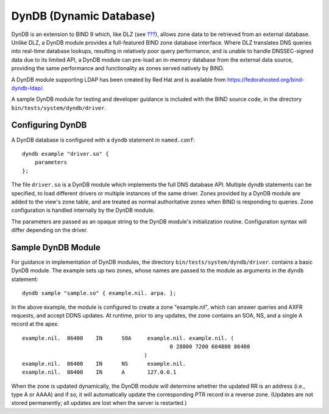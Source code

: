 .. 
   Copyright (C) Internet Systems Consortium, Inc. ("ISC")
   
   This Source Code Form is subject to the terms of the Mozilla Public
   License, v. 2.0. If a copy of the MPL was not distributed with this
   file, You can obtain one at http://mozilla.org/MPL/2.0/.
   
   See the COPYRIGHT file distributed with this work for additional
   information regarding copyright ownership.

.. _dyndb-info:

DynDB (Dynamic Database)
========================

DynDB is an extension to BIND 9 which, like DLZ (see
`??? <#dlz-info>`__), allows zone data to be retrieved from an external
database. Unlike DLZ, a DynDB module provides a full-featured BIND zone
database interface. Where DLZ translates DNS queries into real-time
database lookups, resulting in relatively poor query performance, and is
unable to handle DNSSEC-signed data due to its limited API, a DynDB
module can pre-load an in-memory database from the external data source,
providing the same performance and functionality as zones served
natively by BIND.

A DynDB module supporting LDAP has been created by Red Hat and is
available from https://fedorahosted.org/bind-dyndb-ldap/.

A sample DynDB module for testing and developer guidance is included
with the BIND source code, in the directory
``bin/tests/system/dyndb/driver``.

Configuring DynDB
-----------------

A DynDB database is configured with a ``dyndb`` statement in
``named.conf``:

::

       dyndb example "driver.so" {
           parameters
       };
       

The file ``driver.so`` is a DynDB module which implements the full DNS
database API. Multiple ``dyndb`` statements can be specified, to load
different drivers or multiple instances of the same driver. Zones
provided by a DynDB module are added to the view's zone table, and are
treated as normal authoritative zones when BIND is responding to
queries. Zone configuration is handled internally by the DynDB module.

The parameters are passed as an opaque string to the DynDB module's
initialization routine. Configuration syntax will differ depending on
the driver.

Sample DynDB Module
-------------------

For guidance in implementation of DynDB modules, the directory
``bin/tests/system/dyndb/driver``. contains a basic DynDB module. The
example sets up two zones, whose names are passed to the module as
arguments in the ``dyndb`` statement:

::

       dyndb sample "sample.so" { example.nil. arpa. };
       

In the above example, the module is configured to create a zone
"example.nil", which can answer queries and AXFR requests, and accept
DDNS updates. At runtime, prior to any updates, the zone contains an
SOA, NS, and a single A record at the apex:

::

    example.nil.  86400    IN      SOA     example.nil. example.nil. (
                                                  0 28800 7200 604800 86400
                                          )
    example.nil.  86400    IN      NS      example.nil.
    example.nil.  86400    IN      A       127.0.0.1
       

When the zone is updated dynamically, the DynDB module will determine
whether the updated RR is an address (i.e., type A or AAAA) and if so,
it will automatically update the corresponding PTR record in a reverse
zone. (Updates are not stored permanently; all updates are lost when the
server is restarted.)
